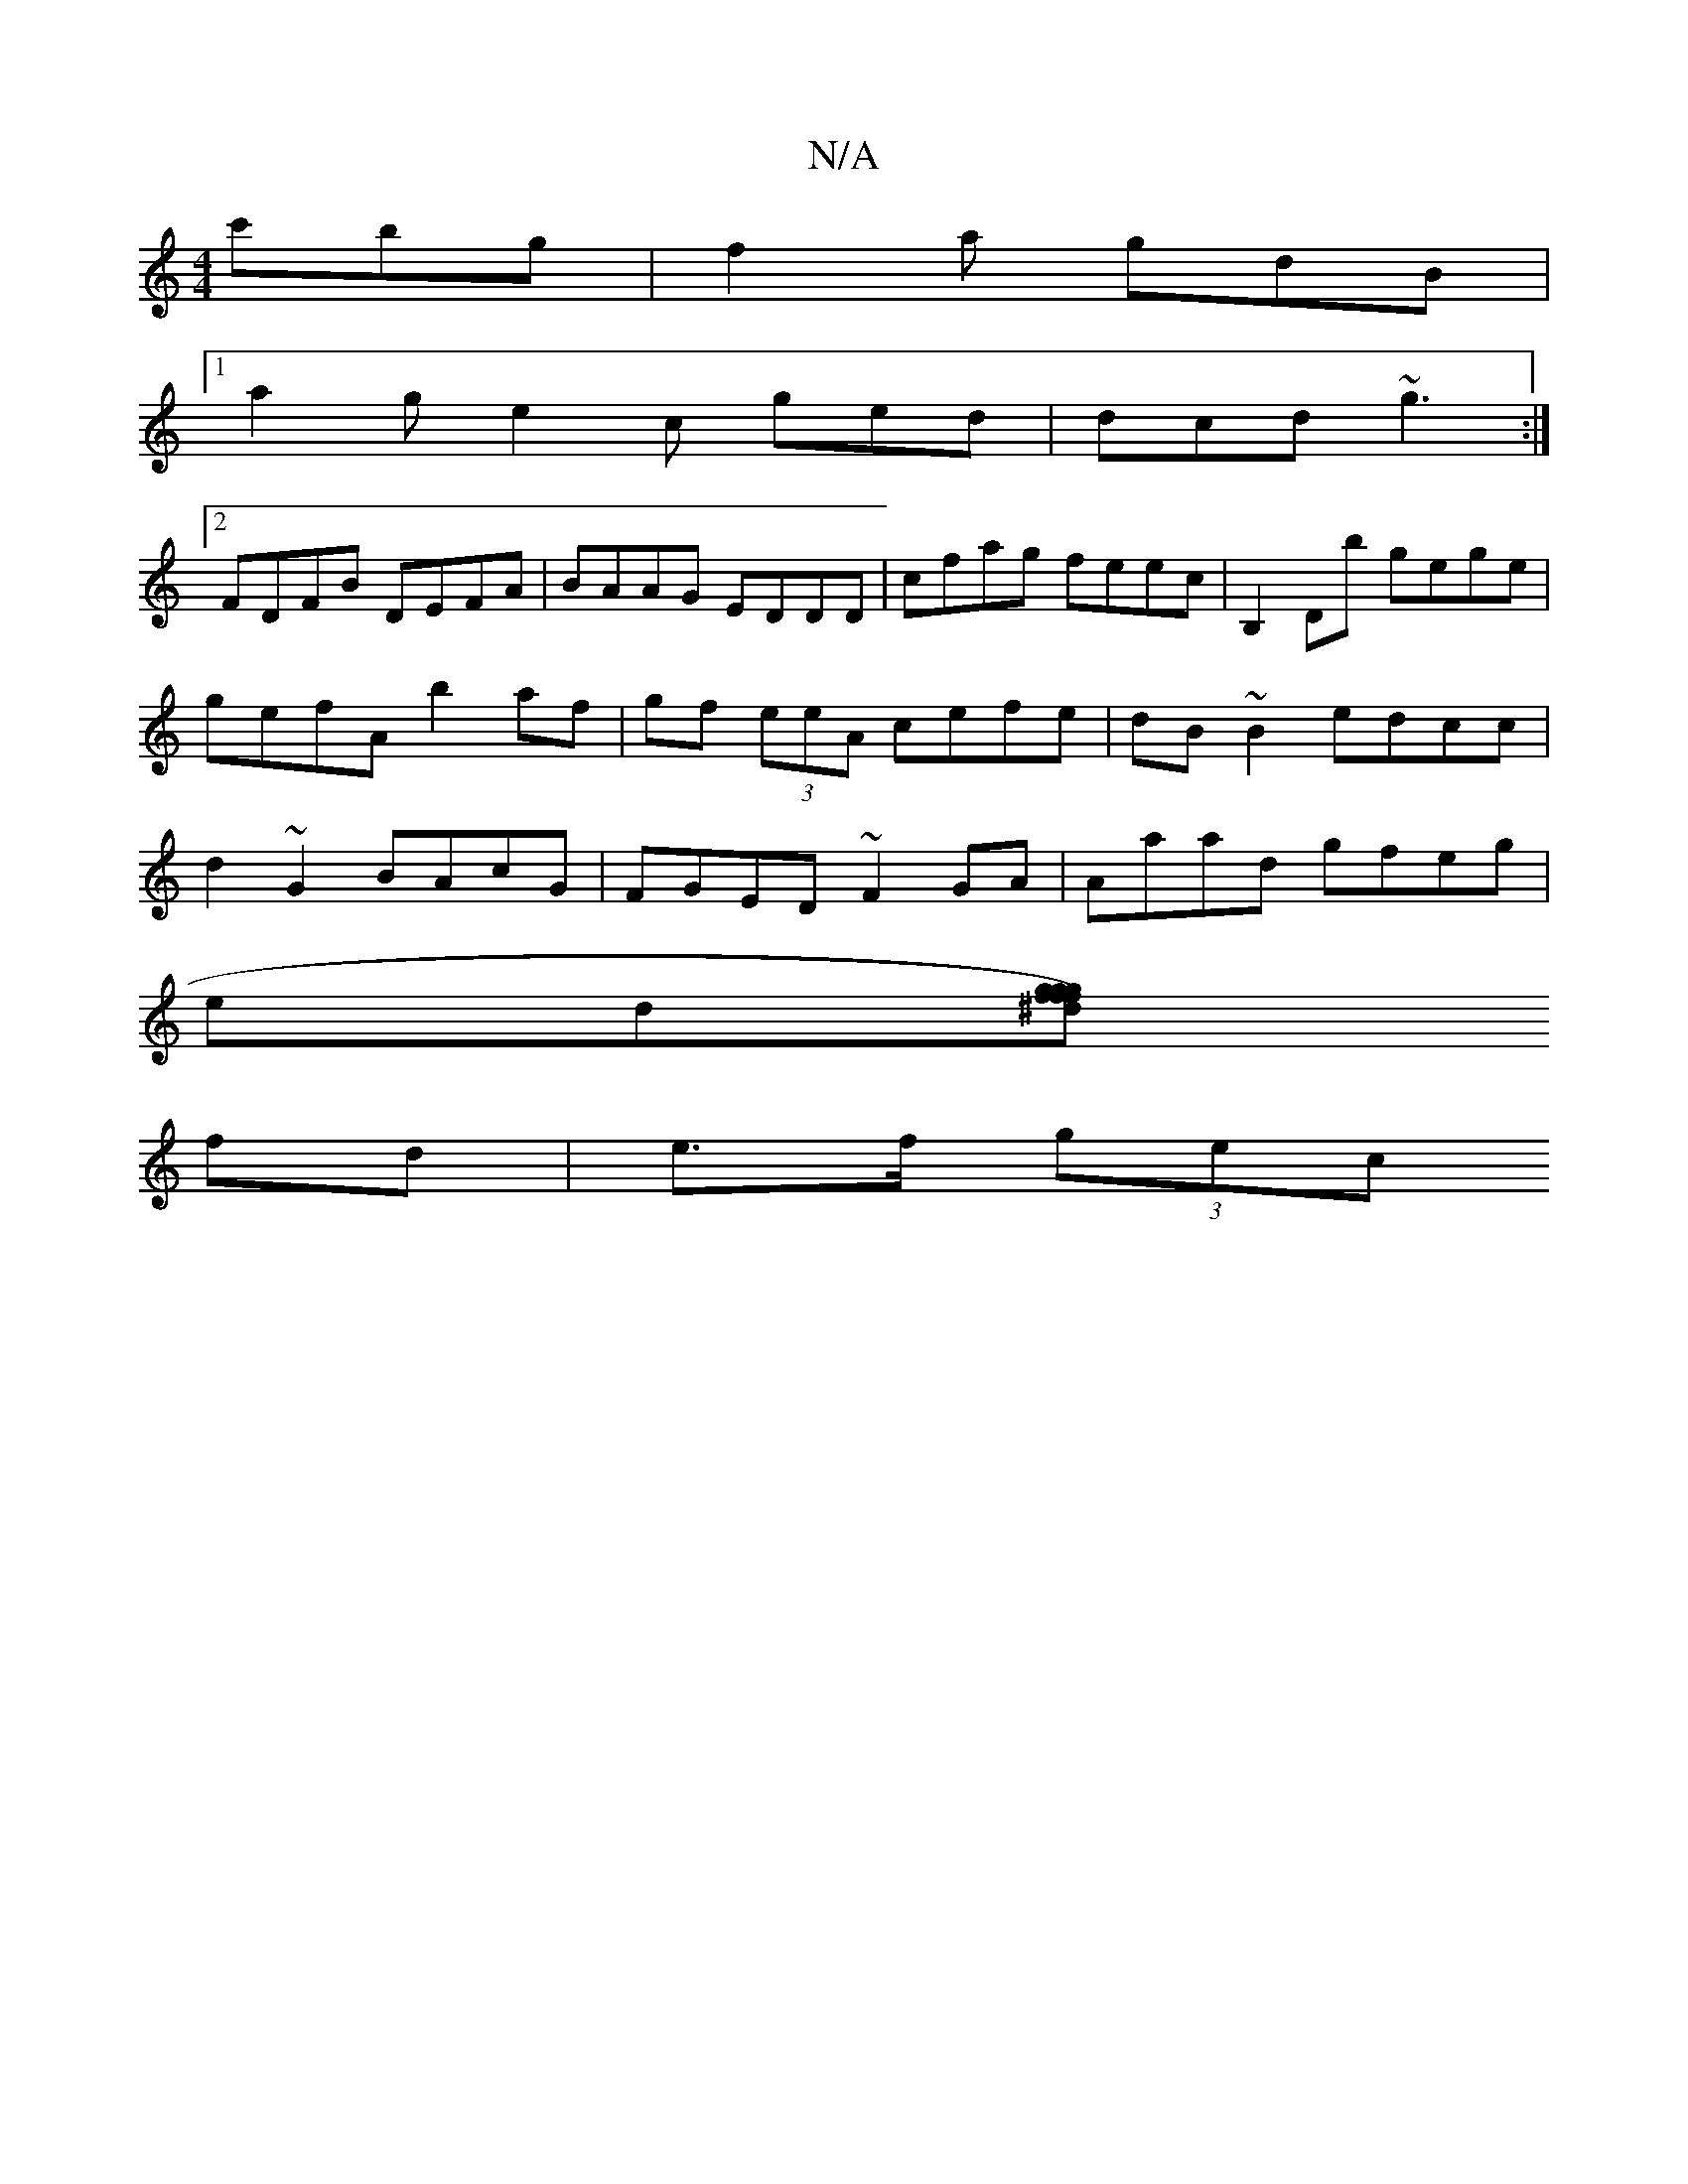 X:1
T:N/A
M:4/4
R:N/A
K:Cmajor
c'bg| f2a gdB |
[1 a2g e2c ged|dcd ~g3 :|2
FDFB DEFA|BAAG EDDD|cfag feec|B,2Db gege|gefA b2 af | gf (3eeA cefe | dB~B2 edcc | d2 ~G2 BAcG| FGED ~F2GA|Aaad gfeg|
ed[fg f)gf ^dg | fgde fg|
fd|e>f (3gec 